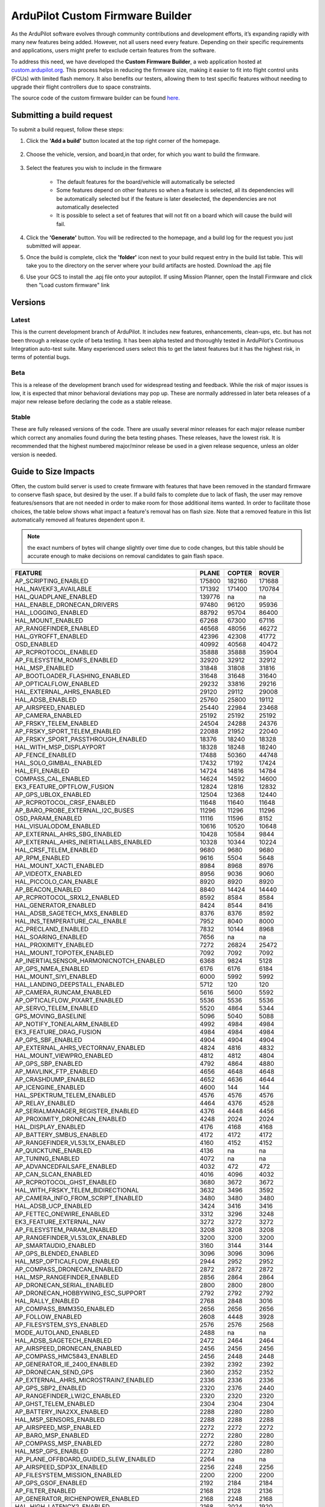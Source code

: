 .. _common-custom-firmware:

=================================
ArduPilot Custom Firmware Builder
=================================

As the ArduPilot software evolves through community contributions and development efforts, it’s expanding rapidly with many new features being added. However, not all users need every feature. Depending on their specific requirements and applications, users might prefer to exclude certain features from the software.

To address this need, we have developed the **Custom Firmware Builder**, a web application hosted at `custom.ardupilot.org <https://custom.ardupilot.org/>`__. This process helps in reducing the firmware size, making it easier to fit into flight control units (FCUs) with limited flash memory. It also benefits our testers, allowing them to test specific features without needing to upgrade their flight controllers due to space constraints.

The source code of the custom firmware builder can be found `here. <https://github.com/ArduPilot/CustomBuild/>`__

Submitting a build request
==========================

To submit a build request, follow these steps:

#. Click the **'Add a build'** button located at the top right corner of the homepage.

    .. image:: ../../../images/custom-firmware-build-server-addbuild.png
        :target: ../_images/custom-firmware-build-server-addbuild.png
        :width: 450px

#. Choose the vehicle, version, and board,in that order, for which you want to build the firmware.

    .. image:: ../../../images/custom-firmware-build-server.png
        :target: ../_images//custom-firmware-build-server.png
        :width: 450px

#. Select the features you wish to include in the firmware

    - The default features for the board/vehicle will automatically be selected
    - Some features depend on other features so when a feature is selected, all its dependencies will be automatically selected but if the feature is later deselected, the dependencies are not automatically deselected
    - It is possible to select a set of features that will not fit on a board which will cause the build will fail.

#. Click the **'Generate'** button. You will be redirected to the homepage, and a build log for the request you just submitted will appear.
#. Once the build is complete, click the **'folder'** icon next to your build request entry in the build list table. This will take you to the directory on the server where your build artifacts are hosted. Download the .apj file
#. Use your GCS to install the .apj file onto your autopilot.  If using Mission Planner, open the Install Firmware and click then "Load custom firmware" link

    .. image:: ../../../images/mission-planner-load-custom-firmware.png
        :target: ../_images/mission-planner-load-custom-firmware.png
        :width: 450px

Versions
========

Latest
------
This is the current development branch of ArduPilot. It includes new features, enhancements, clean-ups, etc. but has not been through a release cycle of beta testing. It has been alpha tested and thoroughly tested in ArduPilot's Continuous Integration auto-test suite. Many experienced users select this to get the latest features but it has the highest risk, in terms of potential bugs.

Beta
----
This is a release of the development branch used for widespread testing and feedback. While the risk of major issues is low, it is expected that minor behavioral deviations may pop up. These are normally addressed in later beta releases of a major new release before declaring the code as a stable release.

Stable
------
These are fully released versions of the code. There are usually several minor releases for each major release number which correct any anomalies found during the beta testing phases. These releases, have the lowest risk. It is recommended that the highest numbered major/minor release be used in a given release sequence, unless an older version is needed.

Guide to Size Impacts
=====================

Often, the custom build server is used to create firmware with features that have been removed in the standard firmware to conserve flash space, but desired by the user. If a build fails to complete due to lack of flash, the user may remove features/sensors that are  not needed in order to make room for those additional items wanted. In order to facilitate those choices, the table below shows what impact a feature's removal has on flash size. Note that a removed feature in this list automatically removed all features dependent upon it.

.. note:: the exact numbers of bytes will change slightly over time due to code changes, but this table should be accurate enough to make decisions on removal candidates to gain flash space.

=============================================== ====== ====== ======
FEATURE                                         PLANE  COPTER ROVER
=============================================== ====== ====== ======
AP_SCRIPTING_ENABLED                            175800 182160 171688  
HAL_NAVEKF3_AVAILABLE                           171392 171400 170784  
HAL_QUADPLANE_ENABLED                           139776 na     na      
HAL_ENABLE_DRONECAN_DRIVERS                     97480  96120  95936   
HAL_LOGGING_ENABLED                             88792  95704  86400   
HAL_MOUNT_ENABLED                               67268  67300  67116   
AP_RANGEFINDER_ENABLED                          46568  48056  46272   
HAL_GYROFFT_ENABLED                             42396  42308  41772   
OSD_ENABLED                                     40992  40568  40472   
AP_RCPROTOCOL_ENABLED                           35888  35888  35904   
AP_FILESYSTEM_ROMFS_ENABLED                     32920  32912  32912   
HAL_MSP_ENABLED                                 31848  31808  31816   
AP_BOOTLOADER_FLASHING_ENABLED                  31648  31648  31640   
AP_OPTICALFLOW_ENABLED                          29232  33816  29216   
HAL_EXTERNAL_AHRS_ENABLED                       29120  29112  29008   
HAL_ADSB_ENABLED                                25760  25800  19112   
AP_AIRSPEED_ENABLED                             25440  22984  23468   
AP_CAMERA_ENABLED                               25192  25192  25192   
AP_FRSKY_TELEM_ENABLED                          24504  24288  24376   
AP_FRSKY_SPORT_TELEM_ENABLED                    22088  21952  22040   
AP_FRSKY_SPORT_PASSTHROUGH_ENABLED              18376  18240  18328   
HAL_WITH_MSP_DISPLAYPORT                        18328  18248  18240   
AP_FENCE_ENABLED                                17488  50360  44748   
HAL_SOLO_GIMBAL_ENABLED                         17432  17192  17424   
HAL_EFI_ENABLED                                 14724  14816  14784   
COMPASS_CAL_ENABLED                             14624  14592  14600   
EK3_FEATURE_OPTFLOW_FUSION                      12824  12816  12832   
AP_GPS_UBLOX_ENABLED                            12504  12368  12440   
AP_RCPROTOCOL_CRSF_ENABLED                      11648  11640  11648   
AP_BARO_PROBE_EXTERNAL_I2C_BUSES                11296  11296  11296   
OSD_PARAM_ENABLED                               11116  11596  8152    
HAL_VISUALODOM_ENABLED                          10616  10520  10648   
AP_EXTERNAL_AHRS_SBG_ENABLED                    10428  10584  9844    
AP_EXTERNAL_AHRS_INERTIALLABS_ENABLED           10328  10344  10224   
HAL_CRSF_TELEM_ENABLED                          9680   9680   9680    
AP_RPM_ENABLED                                  9616   5504   5648    
HAL_MOUNT_XACTI_ENABLED                         8984   8968   8976    
AP_VIDEOTX_ENABLED                              8956   9036   9060    
HAL_PICCOLO_CAN_ENABLE                          8920   8920   8920    
AP_BEACON_ENABLED                               8840   14424  14440   
AP_RCPROTOCOL_SRXL2_ENABLED                     8592   8584   8584    
HAL_GENERATOR_ENABLED                           8424   8544   8416    
HAL_ADSB_SAGETECH_MXS_ENABLED                   8376   8376   8592    
HAL_INS_TEMPERATURE_CAL_ENABLE                  7952   8040   8000    
AC_PRECLAND_ENABLED                             7832   10144  8968    
HAL_SOARING_ENABLED                             7656   na     na      
HAL_PROXIMITY_ENABLED                           7272   26824  25472   
HAL_MOUNT_TOPOTEK_ENABLED                       7092   7092   7092    
AP_INERTIALSENSOR_HARMONICNOTCH_ENABLED         6368   9824   5128    
AP_GPS_NMEA_ENABLED                             6176   6176   6184    
HAL_MOUNT_SIYI_ENABLED                          6000   5992   5992    
HAL_LANDING_DEEPSTALL_ENABLED                   5712   120    120     
AP_CAMERA_RUNCAM_ENABLED                        5616   5600   5592    
AP_OPTICALFLOW_PIXART_ENABLED                   5536   5536   5536    
AP_SERVO_TELEM_ENABLED                          5520   4864   5344    
GPS_MOVING_BASELINE                             5096   5040   5088    
AP_NOTIFY_TONEALARM_ENABLED                     4992   4984   4984    
EK3_FEATURE_DRAG_FUSION                         4984   4984   4984    
AP_GPS_SBF_ENABLED                              4904   4904   4904    
AP_EXTERNAL_AHRS_VECTORNAV_ENABLED              4824   4816   4832    
HAL_MOUNT_VIEWPRO_ENABLED                       4812   4812   4804    
AP_GPS_SBP_ENABLED                              4792   4864   4880    
AP_MAVLINK_FTP_ENABLED                          4656   4648   4648    
AP_CRASHDUMP_ENABLED                            4652   4636   4644    
AP_ICENGINE_ENABLED                             4600   144    144     
HAL_SPEKTRUM_TELEM_ENABLED                      4576   4576   4576    
AP_RELAY_ENABLED                                4464   4376   4528    
AP_SERIALMANAGER_REGISTER_ENABLED               4376   4448   4456    
AP_PROXIMITY_DRONECAN_ENABLED                   4248   2024   2024    
HAL_DISPLAY_ENABLED                             4176   4168   4168    
AP_BATTERY_SMBUS_ENABLED                        4172   4172   4172    
AP_RANGEFINDER_VL53L1X_ENABLED                  4160   4152   4152    
AP_QUICKTUNE_ENABLED                            4136   na     na      
AP_TUNING_ENABLED                               4072   na     na      
AP_ADVANCEDFAILSAFE_ENABLED                     4032   472    472     
AP_CAN_SLCAN_ENABLED                            4016   4096   4032    
AP_RCPROTOCOL_GHST_ENABLED                      3680   3672   3672    
HAL_WITH_FRSKY_TELEM_BIDIRECTIONAL              3632   3496   3592    
AP_CAMERA_INFO_FROM_SCRIPT_ENABLED              3480   3480   3480    
HAL_ADSB_UCP_ENABLED                            3424   3416   3416    
AP_FETTEC_ONEWIRE_ENABLED                       3312   3296   3248    
EK3_FEATURE_EXTERNAL_NAV                        3272   3272   3272    
AP_FILESYSTEM_PARAM_ENABLED                     3208   3208   3208    
AP_RANGEFINDER_VL53L0X_ENABLED                  3200   3200   3200    
AP_SMARTAUDIO_ENABLED                           3160   3144   3144    
AP_GPS_BLENDED_ENABLED                          3096   3096   3096    
HAL_MSP_OPTICALFLOW_ENABLED                     2944   2952   2952    
AP_COMPASS_DRONECAN_ENABLED                     2872   2872   2872    
HAL_MSP_RANGEFINDER_ENABLED                     2856   2864   2864    
AP_DRONECAN_SERIAL_ENABLED                      2800   2800   2800    
AP_DRONECAN_HOBBYWING_ESC_SUPPORT               2792   2792   2792    
HAL_RALLY_ENABLED                               2768   2848   3016    
AP_COMPASS_BMM350_ENABLED                       2656   2656   2656    
AP_FOLLOW_ENABLED                               2608   4448   3928    
AP_FILESYSTEM_SYS_ENABLED                       2576   2576   2568    
MODE_AUTOLAND_ENABLED                           2488   na     na      
HAL_ADSB_SAGETECH_ENABLED                       2472   2464   2464    
AP_AIRSPEED_DRONECAN_ENABLED                    2456   2456   2456    
AP_COMPASS_HMC5843_ENABLED                      2456   2448   2448    
AP_GENERATOR_IE_2400_ENABLED                    2392   2392   2392    
AP_DRONECAN_SEND_GPS                            2360   2352   2352    
AP_EXTERNAL_AHRS_MICROSTRAIN7_ENABLED           2336   2336   2336    
AP_GPS_SBP2_ENABLED                             2320   2376   2440    
AP_RANGEFINDER_LWI2C_ENABLED                    2320   2320   2320    
AP_GHST_TELEM_ENABLED                           2304   2304   2304    
AP_BATTERY_INA2XX_ENABLED                       2288   2280   2280    
HAL_MSP_SENSORS_ENABLED                         2288   2288   2288    
AP_AIRSPEED_MSP_ENABLED                         2272   2272   2272    
AP_BARO_MSP_ENABLED                             2272   2280   2280    
AP_COMPASS_MSP_ENABLED                          2272   2280   2280    
HAL_MSP_GPS_ENABLED                             2272   2280   2280    
AP_PLANE_OFFBOARD_GUIDED_SLEW_ENABLED           2264   na     na      
AP_AIRSPEED_SDP3X_ENABLED                       2256   2248   2256    
AP_FILESYSTEM_MISSION_ENABLED                   2200   2200   2200    
AP_GPS_GSOF_ENABLED                             2192   2184   2184    
AP_FILTER_ENABLED                               2168   2128   2136    
AP_GENERATOR_RICHENPOWER_ENABLED                2168   2248   2168    
HAL_HIGH_LATENCY2_ENABLED                       2168   2024   1920    
AP_COMPASS_LIS3MDL_ENABLED                      2128   2128   2128    
AP_COMPASS_MMC3416_ENABLED                      2120   2112   2112    
AP_BARO_DRONECAN_ENABLED                        2080   2080   2080    
AP_INERTIALSENSOR_BATCHSAMPLER_ENABLED          2064   2072   2056    
AP_GPS_NMEA_UNICORE_ENABLED                     2008   2000   2000    
AP_COMPASS_CALIBRATION_FIXED_YAW_ENABLED        1976   1976   1976    
HAL_BUTTON_ENABLED                              1960   1984   2072    
AP_EFI_SERIAL_MS_ENABLED                        1944   1936   1936    
AP_ROBOTISSERVO_ENABLED                         1936   1872   1960    
HAL_PARACHUTE_ENABLED                           1912   1824   616     
HAL_MOUNT_SERVO_ENABLED                         1880   1688   1688    
AP_LANDINGGEAR_ENABLED                          1824   1360   na      
AP_EFI_DRONECAN_ENABLED                         1752   1752   1752    
AP_VOLZ_ENABLED                                 1752   2048   1840    
AP_EXTERNAL_AHRS_MICROSTRAIN5_ENABLED           1744   1736   1736    
AP_SERVORELAYEVENTS_ENABLED                     1696   1712   1712    
AP_EFI_CURRAWONG_ECU_ENABLED                    1680   1672   1672    
AP_RSSI_ENABLED                                 1672   1728   1808    
AP_COMPASS_IST8310_ENABLED                      1656   1656   1656    
AP_EFI_SERIAL_HIRTH_ENABLED                     1656   1688   1648    
AP_AIRSPEED_MS4525_ENABLED                      1648   1640   1640    
AP_BARO_BMP085_ENABLED                          1648   1648   1648    
AP_RANGEFINDER_WASP_ENABLED                     1648   1640   1640    
AP_GRIPPER_ENABLED                              1644   2068   1756    
HAL_NMEA_OUTPUT_ENABLED                         1632   1688   1688    
AP_SDCARD_STORAGE_ENABLED                       1624   1480   1488    
AP_GPS_ERB_ENABLED                              1616   1480   1552    
AP_AIRSPEED_MS5525_ENABLED                      1600   1600   1584    
AP_BARO_DPS280_ENABLED                          1600   1592   1592    
AP_BARO_SPL06_ENABLED                           1600   1592   1592    
AP_COMPASS_BMM150_ENABLED                       1600   1592   1592    
AP_TRAMP_ENABLED                                1584   1600   1568    
AP_COMPASS_RM3100_ENABLED                       1568   1560   1560    
AP_TEMPERATURE_SENSOR_ENABLED                   1560   1560   1552    
HAL_MOUNT_GREMSY_ENABLED                        1560   1560   1560    
AP_AIRSPEED_AUAV_ENABLED                        1544   1544   1528    
AP_MOTORS_FRAME_QUAD_ENABLED                    1544   1376   na      
AP_CAMERA_MAVLINKCAMV2_ENABLED                  1512   1512   1512    
AP_GPS_NOVA_ENABLED                             1512   1512   1512    
AP_RANGEFINDER_BENEWAKE_TFMINIPLUS_ENABLED      1472   1472   1472    
HAL_MOUNT_ALEXMOS_ENABLED                       1472   1464   1464    
AP_RC_CHANNEL_AUX_FUNCTION_STRINGS_ENABLED      1464   1456   1456    
AP_COMPASS_IST8308_ENABLED                      1424   1416   1416    
AP_BARO_FBM320_ENABLED                          1392   1392   1392    
AP_KDECAN_ENABLED                               1392   1248   1264    
AP_SCRIPTING_SERIALDEVICE_ENABLED               1376   1352   1336    
AP_RANGEFINDER_DRONECAN_ENABLED                 1360   1360   1360    
AP_DRONECAN_HIMARK_SERVO_SUPPORT                1352   1344   1344    
AP_BARO_BMP388_ENABLED                          1320   1320   1320    
AP_BARO_BMP280_ENABLED                          1312   1304   1304    
AP_COMPASS_QMC5883L_ENABLED                     1312   1304   1304    
AP_MOTORS_FRAME_OCTA_ENABLED                    1312   1312   na      
AP_RPM_PIN_ENABLED                              1248   1552   1552    
AP_CUSTOMROTATIONS_ENABLED                      1216   1232   1216    
AP_OPTICALFLOW_HEREFLOW_ENABLED                 1168   1160   1160    
HAL_MOUNT_STORM32SERIAL_ENABLED                 1156   1148   1148    
AP_FRSKY_D_TELEM_ENABLED                        1144   1136   1136    
HAL_CRSF_TELEM_TEXT_SELECTION_ENABLED           1120   1120   1120    
AC_PRECLAND_IRLOCK_ENABLED                      1112   1112   1112    
AP_GPS_SIRF_ENABLED                             1104   968    1048    
AP_BARO_LPS2XH_ENABLED                          1040   1040   1040    
AP_RANGEFINDER_PULSEDLIGHTLRF_ENABLED           1024   1024   1024    
AP_RANGEFINDER_JRE_SERIAL_ENABLED               1016   1008   1008    
HAL_ADSB_UAVIONIX_MAVLINK_ENABLED               992    984    984     
AP_RPM_DRONECAN_ENABLED                         984    984    984     
AP_AIRSPEED_DLVR_ENABLED                        976    976    976     
AP_RANGEFINDER_TRI2C_ENABLED                    968    968    968     
HAL_PLUSCODE_ENABLE                             960    944    944     
AP_EXTENDED_ESC_TELEM_ENABLED                   944    936    928     
AP_RANGEFINDER_BLPING_ENABLED                   936    936    936     
AP_RANGEFINDER_NMEA_ENABLED                     936    928    880     
AP_MOTORS_FRAME_OCTAQUAD_ENABLED                896    896    na      
AP_CAMERA_SOLOGIMBAL_ENABLED                    888    888    888     
AP_RCPROTOCOL_SRXL_ENABLED                      888    888    888     
AP_CAMERA_MOUNT_ENABLED                         880    872    872     
HAL_MOUNT_CADDX_ENABLED                         880    872    872     
AP_AIRSPEED_ASP5033_ENABLED                     856    856    856     
HAL_OSD_SIDEBAR_ENABLE                          848    848    848     
AP_RANGEFINDER_LIGHTWARE_SERIAL_ENABLED         832    832    832     
AP_EFI_NWPWU_ENABLED                            824    816    816     
AP_NOTIFY_MAVLINK_LED_CONTROL_SUPPORT_ENABLED   824    824    824     
AP_RANGEFINDER_TOFSENSEF_I2C_ENABLED            824    824    824     
HAL_MOUNT_STORM32MAVLINK_ENABLED                824    824    824     
AP_MAVLINK_MSG_DEVICE_OP_ENABLED                816    816    816     
AP_OPTICALFLOW_PX4FLOW_ENABLED                  816    808    808     
AP_RANGEFINDER_PWM_ENABLED                      808    800    800     
AP_BARO_EXTERNALAHRS_ENABLED                    792    792    800     
AP_RANGEFINDER_LEDDARVU8_ENABLED                776    776    776     
AP_NOTIFY_NCP5623_ENABLED                       768    760    760     
AP_OPTICALFLOW_CXOF_ENABLED                     768    760    760     
AP_RANGEFINDER_RDS02UF_ENABLED                  768    760    760     
AP_MAVLINK_MSG_SERIAL_CONTROL_ENABLED           760    760    760     
AP_CAMERA_SEND_FOV_STATUS_ENABLED               752    752    752     
AP_BARO_BMP581_ENABLED                          736    736    736     
AP_MAVLINK_MSG_FLIGHT_INFORMATION_ENABLED       728    720    752     
AP_OPTICALFLOW_UPFLOW_ENABLED                   728    728    728     
HAL_BARO_WIND_COMP_ENABLED                      712    680    728     
AP_EFI_SERIAL_LUTAN_ENABLED                     704    704    704     
AP_GPS_MAV_ENABLED                              704    704    704     
AP_MOTORS_FRAME_Y6_ENABLED                      704    704    na      
AP_RCPROTOCOL_ST24_ENABLED                      704    704    704     
AP_BATTERY_FUELFLOW_ENABLED                     696    696    696     
AP_RANGEFINDER_MAXSONARI2CXL_ENABLED            688    680    680     
AP_BATTERY_FUELLEVEL_ANALOG_ENABLED             680    672    672     
AP_BATTERY_SUM_ENABLED                          680    672    672     
AP_MOTORS_FRAME_HEXA_ENABLED                    672    672    na      
AP_RANGEFINDER_LEDDARONE_ENABLED                672    672    672     
AP_RANGEFINDER_USD1_SERIAL_ENABLED              640    640    640     
AP_RCPROTOCOL_SUMD_ENABLED                      616    608    608     
HAL_TORQEEDO_ENABLED                            608    608    7992    
AP_CAMERA_SERVO_ENABLED                         600    600    600     
AP_RCPROTOCOL_SBUS_ENABLED                      592    584    592     
AP_COMPASS_EXTERNALAHRS_ENABLED                 584    584    600     
AP_SBUSOUTPUT_ENABLED                           560    472    544     
AP_OPTICALFLOW_MAV_ENABLED                      552    544    544     
AP_CAN_LOGGING_ENABLED                          544    416    488     
COMPASS_LEARN_ENABLED                           512    504    504     
AP_RANGEFINDER_HC_SR04_ENABLED                  504    504    504     
AP_BATTERY_WATT_MAX_ENABLED                     496    na     na      
AP_OAPATHPLANNER_ENABLED                        488    19016  16768   
AP_RANGEFINDER_ANALOG_ENABLED                   488    480    480     
AP_RANGEFINDER_MAVLINK_ENABLED                  488    488    488     
AP_GENERATOR_IE_650_800_ENABLED                 472    464    464     
AP_MAVLINK_MSG_MISSION_REQUEST_ENABLED          456    448    448     
AP_RANGEFINDER_TERARANGER_SERIAL_ENABLED        448    448    448     
AP_RANGEFINDER_NOOPLOOP_ENABLED                 440    432    432     
AP_RCPROTOCOL_IBUS_ENABLED                      440    432    432     
AP_AVOIDANCE_ENABLED                            432    15680  13232   
AP_BATTERY_FUELLEVEL_PWM_ENABLED                392    392    392     
AP_BATTERY_SYNTHETIC_CURRENT_ENABLED            392    392    392     
AP_RANGEFINDER_LANBAO_ENABLED                   392    384    384     
AP_RANGEFINDER_GYUS42V2_ENABLED                 384    384    384     
AP_MAVLINK_MSG_RELAY_STATUS_ENABLED             376    376    376     
AP_RCPROTOCOL_MAVLINK_RADIO_ENABLED             376    368    368     
AP_MAVLINK_MAV_CMD_SET_HAGL_ENABLED             360    na     na      
AP_CAMERA_MAVLINK_ENABLED                       352    344    344     
AP_RANGEFINDER_LUA_ENABLED                      352    352    352     
AP_RANGEFINDER_MAXBOTIX_SERIAL_ENABLED          352    344    344     
AP_MOTORS_FRAME_DODECAHEXA_ENABLED              344    344    na      
AC_PRECLAND_COMPANION_ENABLED                   320    312    312     
AP_EFI_MAV_ENABLED                              312    312    312     
AP_CAMERA_RELAY_ENABLED                         304    296    296     
AP_MOTORS_FRAME_DECA_ENABLED                    296    296    na      
HAL_SPRAYER_ENABLED                             280    1224   1016    
AP_FILESYSTEM_FORMAT_ENABLED                    272    272    272     
AP_RANGEFINDER_BENEWAKE_CAN_ENABLED             272    264    264     
AP_NOTIFY_NEOPIXEL_ENABLED                      264    264    264     
AP_INERTIALSENSOR_KILL_IMU_ENABLED              256    240    240     
AP_MAVLINK_SERVO_RELAY_ENABLED                  256    248    248     
AP_RANGEFINDER_TOFSENSEP_CAN_ENABLED            256    256    256     
AP_AIRSPEED_ANALOG_ENABLED                      248    248    248     
AP_NOTIFY_PROFILED_ENABLED                      224    216    216     
AP_MAVLINK_MSG_RC_CHANNELS_RAW_ENABLED          216    208    208     
AP_RANGEFINDER_USD1_CAN_ENABLED                 216    208    208     
AP_RCPROTOCOL_PPMSUM_ENABLED                    216    208    208     
AP_CAMERA_SEND_THERMAL_RANGE_ENABLED            176    176    176     
AP_RPM_HARMONICNOTCH_ENABLED                    176    176    176     
AP_RANGEFINDER_BENEWAKE_TF02_ENABLED            144    144    144     
AP_MAVLINK_MSG_VIDEO_STREAM_INFORMATION_ENABLED 136    136    136     
AP_RANGEFINDER_BENEWAKE_TF03_ENABLED            136    136    136     
AP_RANGEFINDER_BENEWAKE_TFMINI_ENABLED          136    136    136     
AP_RPM_GENERATOR_ENABLED                        136    128    128     
AP_RPM_EFI_ENABLED                              128    128    128     
AP_RPM_ESC_TELEM_ENABLED                        128    120    120     
AP_NOTIFY_MAVLINK_PLAY_TUNE_SUPPORT_ENABLED     96     88     88      
AP_PROXIMITY_RANGEFINDER_ENABLED                80     792    792     
AP_WINCH_ENABLED                                64     5060   64      
AP_MISSION_NAV_PAYLOAD_PLACE_ENABLED            40     2096   32      
AP_AIS_ENABLED                                  24     1048   7404    
AP_PROXIMITY_CYGBOT_ENABLED                     na     936    936     
AP_PROXIMITY_MR72_ENABLED                       na     na     na      
AP_SERIALMANAGER_IMUOUT_ENABLED                 na     na     na      
AP_TEMPCALIBRATION_ENABLED                      na     1328   na      
AP_WINCH_DAIWA_ENABLED                          na     2452   na      
AP_WINCH_PWM_ENABLED                            na     560    na      
HAL_HOTT_TELEM_ENABLED                          na     na     na      
HAL_MOUNT_XFROBOT_ENABLED                       na     na     na      
MODE_BRAKE_ENABLED                              na     688    na      
MODE_FLIP_ENABLED                               na     1296   na      
MODE_FLOWHOLD_ENABLED                           na     4616   na      
MODE_FOLLOW_ENABLED                             na     2296   1488    
MODE_GUIDED_NOGPS_ENABLED                       na     240    na      
MODE_SPORT_ENABLED                              na     na     na      
MODE_SYSTEMID_ENABLED                           na     4208   na      
MODE_TURTLE_ENABLED                             na     1896   na      
MODE_ZIGZAG_ENABLED                             na     4784   na      
AP_COPTER_AHRS_AUTO_TRIM_ENABLED                na     472    na      
AP_DRONECAN_VOLZ_FEEDBACK_ENABLED               na     na     na      
AP_INERTIALSENSOR_FAST_SAMPLE_WINDOW_ENABLED    na     2968   na      
AP_PROXIMITY_LIGHTWARE_SF40C_ENABLED            na     1816   1816    
AP_PROXIMITY_LIGHTWARE_SF45B_ENABLED            na     1760   1760    
AP_PROXIMITY_RPLIDARA2_ENABLED                  na     1504   1504    
AP_PROXIMITY_TERARANGERTOWEREVO_ENABLED         na     992    992     
AP_PROXIMITY_TERARANGERTOWER_ENABLED            na     656    656     
AP_PROXIMITY_MAV_ENABLED                        na     1800   1800    
AP_AIRSPEED_NMEA_ENABLED                        na     na     888     
=============================================== ====== ====== ====== 

Build Server Versions
=====================
Before deploying new features to the main instance of the application, we test them on a dedicated testing instance. This testing environment is accessible at `custom-beta.ardupilot.org <https://custom-beta.ardupilot.org>`__. Feel free to use the beta features and provide your valuable feedback to help us improve the application.


[copywiki destination="copter,plane,rover,planner,blimp,sub"]
